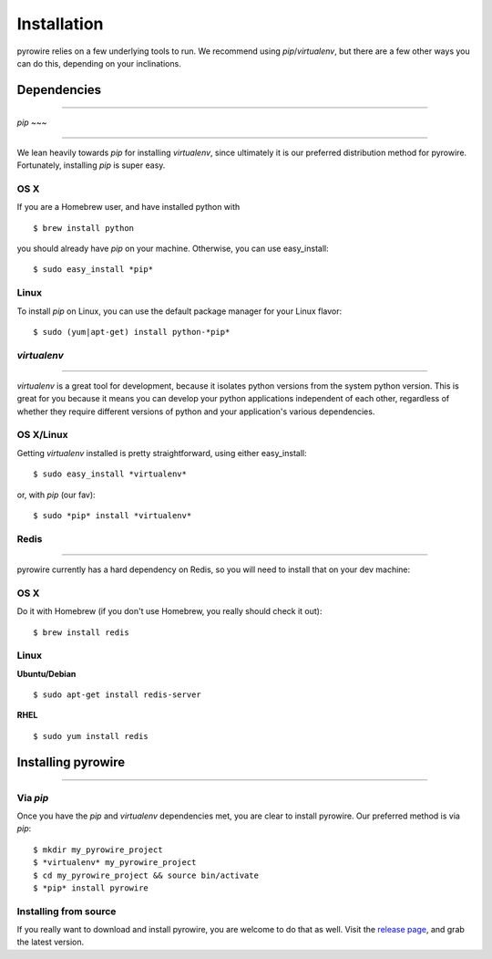 Installation
============
pyrowire relies on a few underlying tools to run. We recommend using *pip*/*virtualenv*, but there are a few other ways
you can do this, depending on your inclinations.


Dependencies
------------

-----

*pip*
~~~

----

We lean heavily towards *pip* for installing *virtualenv*, since ultimately it is our preferred distribution method for pyrowire.
Fortunately, installing *pip* is super easy.

OS X
~~~~
If you are a Homebrew user, and have installed python with

::

    $ brew install python

you should already have *pip* on your machine. Otherwise, you can use easy_install:

::

    $ sudo easy_install *pip*

Linux
~~~~~
To install *pip* on Linux, you can use the default package manager for your Linux flavor:

::

    $ sudo (yum|apt-get) install python-*pip*

*virtualenv*
~~~~~~~~~~

----

*virtualenv* is a great tool for development, because it isolates python versions from the system python version. This is great
for you because it means you can develop your python applications independent of each other, regardless of whether they
require different versions of python and your application's various dependencies.

OS X/Linux
~~~~~~~~~~
Getting *virtualenv* installed is pretty straightforward, using either easy_install:

::

    $ sudo easy_install *virtualenv*

or, with *pip* (our fav):

::

    $ sudo *pip* install *virtualenv*

Redis
~~~~~

----

pyrowire currently has a hard dependency on Redis, so you will need to install that on your dev machine:

OS X
~~~~
Do it with Homebrew (if you don't use Homebrew, you really should check it out):

::

    $ brew install redis

Linux
~~~~~
**Ubuntu/Debian**

::

    $ sudo apt-get install redis-server

**RHEL**

::

    $ sudo yum install redis




Installing pyrowire
-------------------

-----

Via *pip*
~~~~~~~
Once you have the *pip* and *virtualenv* dependencies met, you are clear to install pyrowire. Our preferred method is via *pip*:

::

    $ mkdir my_pyrowire_project
    $ *virtualenv* my_pyrowire_project
    $ cd my_pyrowire_project && source bin/activate
    $ *pip* install pyrowire


Installing from source
~~~~~~~~~~~~~~~~~~~~~~
If you really want to download and install pyrowire, you are welcome to do that as well.
Visit the `release page <https://github.com/wieden-kennedy/pyrowire/releases>`_, and grab the latest version.
